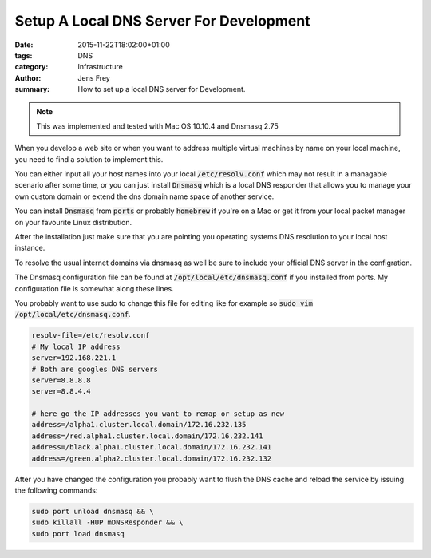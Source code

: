 Setup A Local DNS Server For Development
########################################

:date: 2015-11-22T18:02:00+01:00
:tags: DNS
:category: Infrastructure
:author: Jens Frey
:summary: How to set up a local DNS server for Development.

.. note:: This was implemented and tested with Mac OS 10.10.4 and Dnsmasq 2.75

When you develop a web site or when you want to address multiple virtual machines by name on your local machine, you need to find a solution to implement this.

You can either input all your host names into your local :code:`/etc/resolv.conf` which may not result in a managable scenario after some time, or you can just install :code:`Dnsmasq` which is a local DNS responder that allows you to manage your own custom domain or extend the dns domain name space of another service.

You can install :code:`Dnsmasq` from :code:`ports` or probably :code:`homebrew` if you're on a Mac or get it from your local packet manager on your favourite Linux distribution.

After the installation just make sure that you are pointing you operating systems DNS resolution to your local host instance.

To resolve the usual internet domains via dnsmasq as well be sure to include your official DNS server in the configration.

The Dnsmasq configuration file can be found at :code:`/opt/local/etc/dnsmasq.conf` if you installed from ports. My configuration file is somewhat along these lines.

You probably want to use sudo to change this file for editing like for example so :code:`sudo vim /opt/local/etc/dnsmasq.conf`.

.. code-block:: dnsmasq

   resolv-file=/etc/resolv.conf
   # My local IP address
   server=192.168.221.1
   # Both are googles DNS servers
   server=8.8.8.8
   server=8.8.4.4

   # here go the IP addresses you want to remap or setup as new
   address=/alpha1.cluster.local.domain/172.16.232.135
   address=/red.alpha1.cluster.local.domain/172.16.232.141
   address=/black.alpha1.cluster.local.domain/172.16.232.141
   address=/green.alpha2.cluster.local.domain/172.16.232.132


After you have changed the configuration you probably want to flush the DNS cache and reload the service by issuing the following commands:

.. code-block:: shell

   sudo port unload dnsmasq && \
   sudo killall -HUP mDNSResponder && \
   sudo port load dnsmasq
